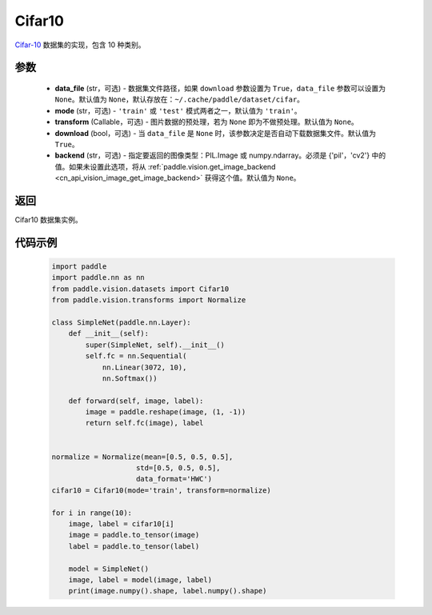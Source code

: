 .. _cn_api_vision_datasets_Cifar10:

Cifar10
-------------------------------

.. py:class:: paddle.vision.datasets.Cifar10(data_file=None, mode='train', transform=None, download=True, backend=None)


`Cifar-10 <https://www.cs.toronto.edu/~kriz/cifar.html>`_ 数据集的实现，包含 10 种类别。

参数
:::::::::

  - **data_file** (str，可选) - 数据集文件路径，如果 ``download`` 参数设置为 ``True``，``data_file`` 参数可以设置为 ``None``。默认值为 ``None``，默认存放在：``~/.cache/paddle/dataset/cifar``。
  - **mode** (str，可选) - ``'train'`` 或 ``'test'`` 模式两者之一，默认值为 ``'train'``。
  - **transform** (Callable，可选) - 图片数据的预处理，若为 ``None`` 即为不做预处理。默认值为 ``None``。
  - **download** (bool，可选) - 当 ``data_file`` 是 ``None`` 时，该参数决定是否自动下载数据集文件。默认值为 ``True``。
  - **backend** (str，可选) - 指定要返回的图像类型：PIL.Image 或 numpy.ndarray。必须是 {'pil'，'cv2'} 中的值。如果未设置此选项，将从 :ref:`paddle.vision.get_image_backend <cn_api_vision_image_get_image_backend>` 获得这个值。默认值为 ``None``。

返回
:::::::::

Cifar10 数据集实例。

代码示例
:::::::::

        .. code-block:: python

            import paddle
            import paddle.nn as nn
            from paddle.vision.datasets import Cifar10
            from paddle.vision.transforms import Normalize

            class SimpleNet(paddle.nn.Layer):
                def __init__(self):
                    super(SimpleNet, self).__init__()
                    self.fc = nn.Sequential(
                        nn.Linear(3072, 10),
                        nn.Softmax())

                def forward(self, image, label):
                    image = paddle.reshape(image, (1, -1))
                    return self.fc(image), label


            normalize = Normalize(mean=[0.5, 0.5, 0.5],
                                std=[0.5, 0.5, 0.5],
                                data_format='HWC')
            cifar10 = Cifar10(mode='train', transform=normalize)

            for i in range(10):
                image, label = cifar10[i]
                image = paddle.to_tensor(image)
                label = paddle.to_tensor(label)

                model = SimpleNet()
                image, label = model(image, label)
                print(image.numpy().shape, label.numpy().shape)

    
